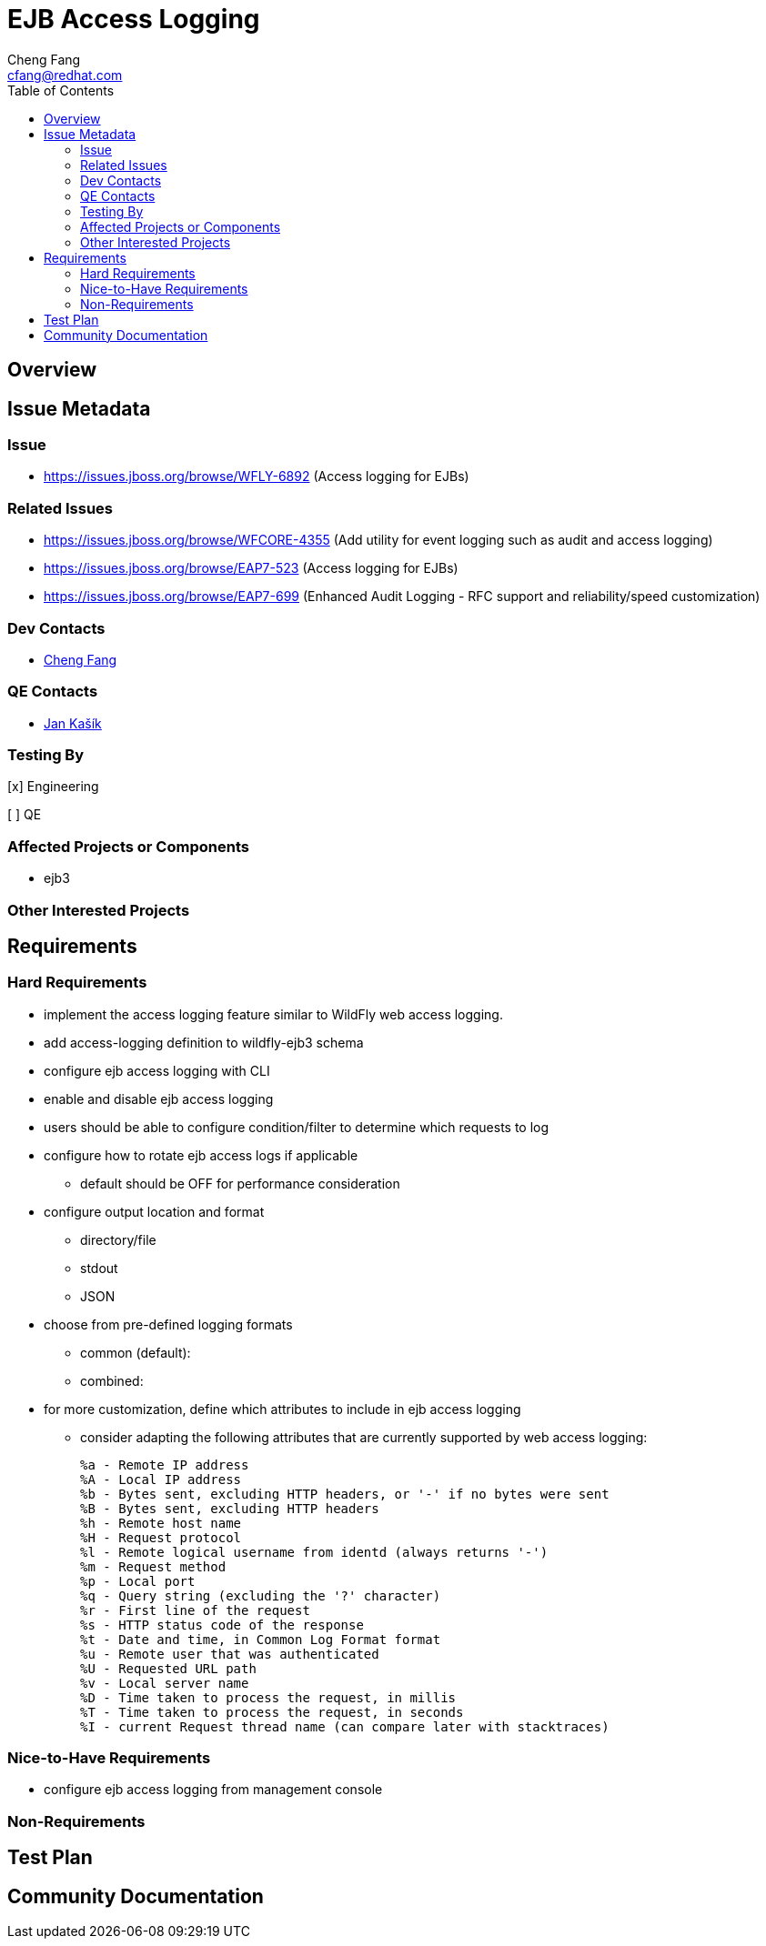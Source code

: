= EJB Access Logging
:author:            Cheng Fang
:email:             cfang@redhat.com
:toc:               left
:icons:             font
:idprefix:
:idseparator:       -

== Overview

== Issue Metadata

=== Issue

* https://issues.jboss.org/browse/WFLY-6892 (Access logging for EJBs)

=== Related Issues

* https://issues.jboss.org/browse/WFCORE-4355 (Add utility for event logging such as audit and access logging)
* https://issues.jboss.org/browse/EAP7-523 (Access logging for EJBs)
* https://issues.jboss.org/browse/EAP7-699 (Enhanced Audit Logging - RFC support and reliability/speed customization)

=== Dev Contacts

* mailto:{email}[{author}]

=== QE Contacts

* mailto:jkasik@redhat.com[Jan Kašík]

=== Testing By
// Put an x in the relevant field to indicate if testing will be done by Engineering or QE. 
// Discuss with QE during the Kickoff state to decide this
[x] Engineering

[ ] QE

=== Affected Projects or Components

* ejb3

=== Other Interested Projects

== Requirements

=== Hard Requirements

* implement the access logging feature similar to WildFly web access logging.

* add access-logging definition to wildfly-ejb3 schema

* configure ejb access logging with CLI

* enable and disable ejb access logging

* users should be able to configure condition/filter to determine which requests to log

* configure how to rotate ejb access logs if applicable

** default should be OFF for performance consideration

* configure output location and format

** directory/file

** stdout

** JSON

* choose from pre-defined logging formats

** common (default):

** combined:

* for more customization, define which attributes to include in ejb access logging

** consider adapting the following attributes that are currently supported by web access logging:

    %a - Remote IP address
    %A - Local IP address
    %b - Bytes sent, excluding HTTP headers, or '-' if no bytes were sent
    %B - Bytes sent, excluding HTTP headers
    %h - Remote host name
    %H - Request protocol
    %l - Remote logical username from identd (always returns '-')
    %m - Request method
    %p - Local port
    %q - Query string (excluding the '?' character)
    %r - First line of the request
    %s - HTTP status code of the response
    %t - Date and time, in Common Log Format format
    %u - Remote user that was authenticated
    %U - Requested URL path
    %v - Local server name
    %D - Time taken to process the request, in millis
    %T - Time taken to process the request, in seconds
    %I - current Request thread name (can compare later with stacktraces)

=== Nice-to-Have Requirements

* configure ejb access logging from management console

=== Non-Requirements

//== Implementation Plan
////
Delete if not needed. The intent is if you have a complex feature which can 
not be delivered all in one go to suggest the strategy. If your feature falls 
into this category, please mention the Release Coordinators on the pull 
request so they are aware.
////
== Test Plan

== Community Documentation
////
Generally a feature should have documentation as part of the PR to wildfly master, or as a follow up PR if the feature is in wildfly-core. In some cases though the documentation belongs more in a component, or does not need any documentation. Indicate which of these will happen.
////
